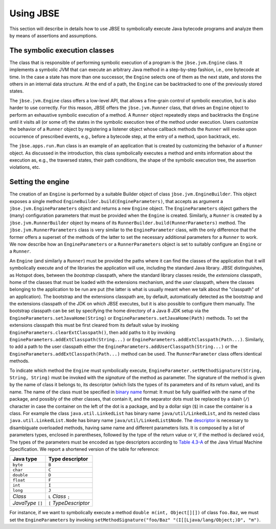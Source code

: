 ##########
Using JBSE
##########

This section will describe in details how to use JBSE to symbolically execute Java bytecode programs and analyze them by means of assertions and assumptions.

******************************
The symbolic execution classes
******************************

The class that is responsible of performing symbolic execution of a program is the ``jbse.jvm.Engine`` class. It implements a symbolic JVM that can execute an arbitrary Java method in a step-by-step fashion, i.e., one bytecode at time. In the case a state has more than one successor, the ``Engine`` selects one of them as the next state, and stores the others in an internal data structure. At the end of a path, the ``Engine`` can be backtracked to one of the previously stored states.

The ``jbse.jvm.Engine`` class offers a low-level API, that allows a fine-grain control of symbolic execution, but is also harder to use correctly. For this reason, JBSE offers the ``jbse.jvm.Runner`` class, that drives an ``Engine`` object to perform an exhaustive symbolic execution of a method. A ``Runner`` object repeatedly steps and backtracks the ``Engine`` until it visits all (or some of)  the states in the symbolic execution tree of the method under execution. Users customize the behavior of a ``Runner`` object by registering a listener object whose callback methods the ``Runner`` will invoke upon occurrence of prescribed events, e.g., before a bytecode step, at the entry of a method, upon backtrack, etc.

The ``jbse.apps.run.Run`` class is an example of an application that is created by customizing the behavior of a ``Runner`` object. As discussed in the introduction, this class symbolically executes a method and emits information about the execution as, e.g., the traversed states, their path conditions, the shape of the symbolic execution tree, the assertion violations, etc.

******************
Setting the engine
******************

The creation of an ``Engine`` is performed by a suitable Builder object of class ``jbse.jvm.EngineBuilder``. This object exposes a single method ``EngineBuilder.build(EngineParameters)``, that accepts as argument a ``jbse.jvm.EngineParameters`` object and returns a new ``Engine`` object. The ``EngineParameters`` object gathers the (many) configuration parameters that must be provided when the ``Engine`` is created. Similarly, a ``Runner`` is created by a ``jbse.jvm.RunnerBuilder`` object by means of its ``RunnerBuilder.build(RunnerParameters)`` method. The ``jbse.jvm.RunnerParameters`` class is very similar to the ``EngineParameter`` class, with the only difference that the former offers a superset of the methods of the latter to set the necessary additional parameters for a ``Runner`` to work. We now describe how an ``EngineParameters`` or a ``RunnerParameters`` object is set to suitably configure an ``Engine`` or a ``Runner``.

An ``Engine`` (and similarly a ``Runner``) must be provided the paths where it can find the classes of the application that it will symbolically execute and of the libraries the application will use, including the standard Java library. JBSE distinguishes, as Hotspot does, between the *bootstrap* classpath, where the standard library classes reside, the *extensions* classpath, home of the classes that must be loaded with the extensions mechanism, and the *user* classpath, where the classes belonging to the application to be run are put (the latter is what is usually meant when we talk about the "classpath" of an application). The bootstrap and the extensions classpath are, by default, automatically detected as the bootstrap and the extensions classpath of the JDK on which JBSE executes, but it is also possible to configure them manually. The bootstrap classpath can be set by specifying the home directory of a Java 8 JDK setup via the ``EngineParameters.setJavaHome(String)`` or ``EngineParameters.setJavaHome(Path)`` methods. To set the extensions classpath this must be first cleared from its default value by invoking ``EngineParameters.clearExtClasspath()``, then add paths to it by invoking ``EngineParameters.addExtClasspath(String...)`` or  ``EngineParameters.addExtClasspath(Path...)``. Similarly, to add a path to the user classpath either the  ``EngineParameters.addUserClasspath(String...)`` or the  ``EngineParameters.addExtClasspath(Path...)`` method can be used. The ``RunnerParameter`` class offers identical methods.

To indicate which method the ``Engine`` must symbolically execute, ``EngineParameter.setMethodSignature(String, String, String)`` must be invoked with the *signature* of the method as parameter. The signature of the method is given by the name of class it belongs to, its descriptor (which lists the types of its parameters and of its return value), and its name. The name of the class must be specified in `binary name`_ format: It must be fully qualified with the name of the package, and possibly of the other classes, that contain it, and the separator dots must be replaced by a slash (``/``) character in case the container on the left of the dot is a package, and by a dollar sign (``$``) in case the container is a class. For example the class ``java.util.LinkedList`` has binary name ``java/util/LinkedList``, and its nested class ``java.util.LinkedList.Node`` has binary name ``java/util/LinkedList$Node``. The `descriptor`_ is necessary to disambiguate overloaded methods, having same name and different parameters lists. It is composed by a list of parameters types, enclosed in parentheses, followed by the type of the return value or ``V``, if the method is declared ``void``, The types of the parameters must be encoded as type descriptors according to `Table 4.3-A`_ of the Java Virtual Machine Specification. We report a shortened version of the table for reference:

=================   =====================
Java type           Type descriptor
=================   =====================
``byte``            ``B``
``char``            ``C``
``double``          ``D``
``float``           ``F``
``int``             ``I``
``long``            ``J``
*Class*             ``L`` *Class* ``;``
*JavaType* ``[]``   ``[`` *TypeDescriptor*
=================   =====================

For instance, if we want to symbolically execute a method ``double m(int, Object[][])`` of class ``foo.Baz``, we must set the ``EngineParameters`` by invoking ``setMethodSignature("foo/Baz" "(I[[Ljava/lang/Object;)D", "m")``. 


.. _binary name: https://docs.oracle.com/javase/specs/jvms/se8/html/jvms-4.html#jvms-4.2.1
.. _descriptor: https://docs.oracle.com/javase/specs/jvms/se8/html/jvms-4.html#jvms-4.3.3
.. _Table 4.3-A: https://docs.oracle.com/javase/specs/jvms/se8/html/jvms-4.html#jvms-4.3.2-200


